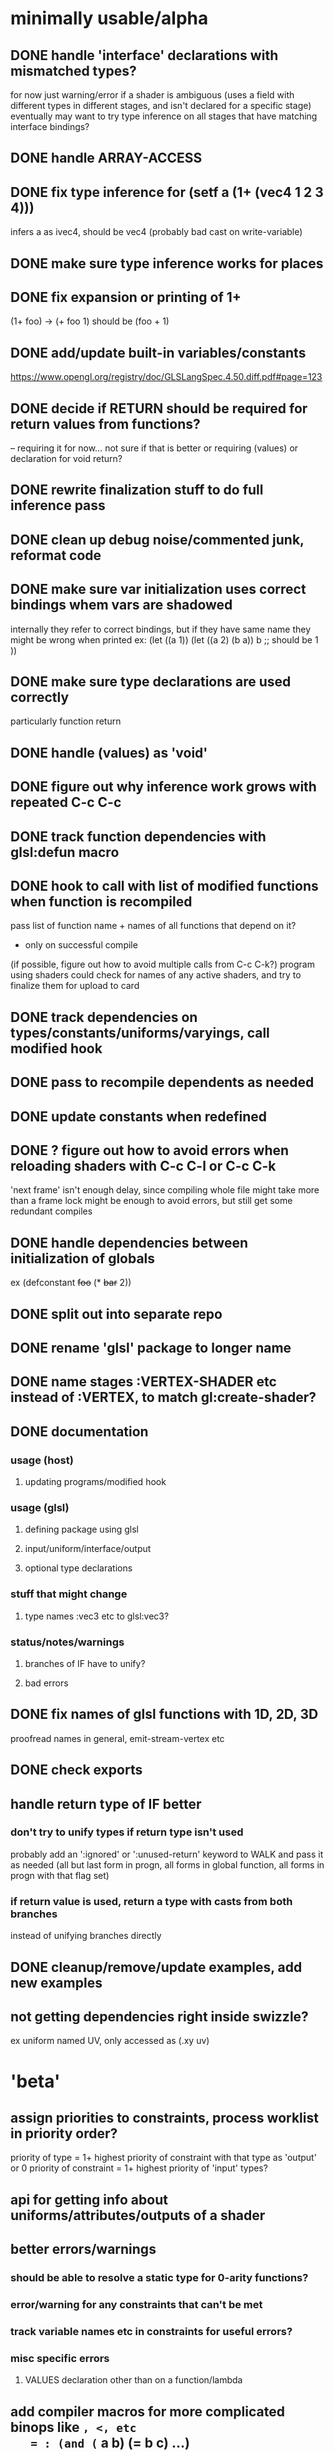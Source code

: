 * minimally usable/alpha
** DONE handle 'interface' declarations with mismatched types?
   CLOSED: [2014-08-24 Sun 03:30]
   for now just warning/error if a shader is ambiguous (uses a field
     with different types in different stages, and isn't declared for
     a specific stage)
   eventually may want to try type inference on all stages that have
     matching interface bindings?
** DONE handle ARRAY-ACCESS
   CLOSED: [2014-08-24 Sun 04:18]
** DONE fix type inference for (setf a (1+ (vec4 1 2 3 4)))
   CLOSED: [2014-08-24 Sun 12:51]
   infers a as ivec4, should be vec4
   (probably bad cast on write-variable)
** DONE make sure type inference works for places
   CLOSED: [2014-08-24 Sun 14:12]
** DONE fix expansion or printing of 1+
   CLOSED: [2014-08-25 Mon 03:48]
   (1+ foo) -> (+ foo 1) should be (foo + 1)
** DONE add/update built-in variables/constants
   CLOSED: [2014-08-25 Mon 06:26]
   https://www.opengl.org/registry/doc/GLSLangSpec.4.50.diff.pdf#page=123
** DONE decide if RETURN should be required for return values from functions?
   CLOSED: [2014-08-25 Mon 12:52]
   -- requiring it for now...
   not sure if that is better or requiring (values) or declaration for
   void return?
** DONE rewrite finalization stuff to do full inference pass
   CLOSED: [2014-08-28 Thu 14:57]
** DONE clean up debug noise/commented junk, reformat code
   CLOSED: [2014-08-28 Thu 16:56]
** DONE make sure var initialization uses correct bindings whem vars are shadowed
   CLOSED: [2014-08-29 Fri 15:53]
   internally they refer to correct bindings, but if they have same name they
   might be wrong when printed
   ex:
   (let ((a 1))
     (let ((a 2)
           (b a))
       b ;; should be 1
      ))
** DONE make sure type declarations are used correctly
   CLOSED: [2014-08-30 Sat 13:05]
   particularly function return
** DONE handle (values) as 'void'
   CLOSED: [2014-08-30 Sat 13:05]
** DONE figure out why inference work grows with repeated C-c C-c
   CLOSED: [2014-09-04 Thu 23:12]
** DONE track function dependencies with glsl:defun macro
   CLOSED: [2014-09-10 Wed 21:17]
** DONE hook to call with list of modified functions when function is recompiled
   CLOSED: [2014-09-10 Wed 21:17]
   pass list of function name + names of all functions that depend on it?
   - only on successful compile
   (if possible, figure out how to avoid multiple calls from C-c C-k?)
   program using shaders could check for names of any active shaders,
     and try to finalize them for upload to card
** DONE track dependencies on types/constants/uniforms/varyings, call modified hook
** DONE pass to recompile dependents as needed
** DONE update constants when redefined
** DONE ? figure out how to avoid errors when reloading shaders with C-c C-l or C-c C-k
   'next frame' isn't enough delay, since compiling whole file might
   take more than a frame
   lock might be enough to avoid errors, but still get some redundant compiles
** DONE handle dependencies between initialization of globals
   ex (defconstant +foo+ (* +bar+ 2))
** DONE split out into separate repo
** DONE rename 'glsl' package to longer name
** DONE name stages :VERTEX-SHADER etc instead of :VERTEX, to match gl:create-shader?
** DONE documentation
   CLOSED: [2014-09-12 Fri 04:01]
*** usage (host)
**** updating programs/modified hook
*** usage (glsl)
**** defining package using glsl
**** input/uniform/interface/output
**** optional type declarations
*** stuff that might change
**** type names :vec3 etc to glsl:vec3?
*** status/notes/warnings
**** branches of IF have to unify?
**** bad errors
** DONE fix names of glsl functions with 1D, 2D, 3D
   CLOSED: [2014-09-12 Fri 05:28]
   proofread names in general, emit-stream-vertex etc
** DONE check exports
   CLOSED: [2014-09-13 Sat 06:46]
** handle return type of IF better
*** don't try to unify types if return type isn't used
    probably add an ':ignored' or ':unused-return' keyword to WALK and
    pass it as needed (all but last form in progn, all forms in global
    function, all forms in progn with that flag set)
*** if return value is used, return a type with casts from both branches
    instead of unifying branches directly
** DONE cleanup/remove/update examples, add new examples
   CLOSED: [2014-09-13 Sat 08:13]
** not getting dependencies right inside swizzle?
   ex uniform named UV, only accessed as (.xy uv)
* 'beta'
** assign priorities to constraints, process worklist in priority order?
   priority of type = 1+ highest priority of constraint with that type as 'output' or 0
   priority of constraint = 1+ highest priority of 'input' types?
** api for getting info about uniforms/attributes/outputs of a shader
** better errors/warnings
*** should be able to resolve a static type for 0-arity functions?
*** error/warning for any constraints that can't be met
*** track variable names etc in constraints for useful errors?
*** misc specific errors
**** VALUES declaration other than on a function/lambda
** add compiler macros for more complicated binops like =, <, etc
   = : (and (= a b) (= b c) ...)
   < : (and (< a b) (< b c) ...)
   /= : (and (/= a b) (/= a c) (/= b c) ...)
** add += etc operators?
** track types/changes/dependencies etc for global variables
** store cached static type assignments/overloads with function
   so we don't need to recalculate it every time
   (and clear when redefined/modified)
** fix package/namespace/environment stuff
*** split out cl:foo and glsl:foo definitions (or combine them?
*** split out definitions of glsl macros from host utils for defining them
*** reorganize code
** add somewhere to mark functions as vertex/fragment/etc only
   (declare (glsl:stage :vertex ...))?
* 'done'
** cache glsl from compiled shaders, add option to remove intermediate data
   for use in final release, don't need to retain all the type
   inference data if we don't plan to make any changes to shader, and
   don't want to waste time recompiling it every load
** decide how to represent struct accessors (just using @/slot-value for now)
*** possibly .foo like swizzles?
    if so, possibly add some ability to merge struct accessors with swizzles
    so structs could have a RGB member, and type of .rgb would get extended
    to (or :vec34 :ivec34 ... that-struct-type)
*** probably better to skip the .
** track glsl versions, add 4.1, maybe 3.x?
** in/out parameters?
** allow initialization of uniforms
** make sure we don't print different symbols with same glsl name?
   (at least for uniforms,functions and such with 'global' scope)
   can't really rename them during printing though, since we need to
     know the name of uniforms to set them from caller (and might have
     already generated programs with default name)
   probably error if detected, and add an option to prefix glsl names with
     package name and _ ?
   alternately, track name mapping along with shader compilation?
     might be OK, since we probably want to query locations for any
     that weren't statically allocated, and can just use static location
     instead of name for ones that were
** figure out/add rules for SETF stuff
   (setf (.rgb foo) ...) is ok, (setf (.rrr foo) ...) is bad, etc
** clean up/remove duplication between cl-walker and glsl-walker
** decide how to handle 'free' declarations
   (let ((a))
     (let ((b))
       (declare (:float a))
       ..
       ))
   not sure if that should:
     a. be an error
     b. force A to be a float
     c. add a constraint that a can implicit-cast to float
* would be nice
** remove unused variables
** detect/remove dead code (after RETURN, etc)
** figure out if vec/mat constructors need a specific constraint type?
   mat4 with 10 args has to search through 5k or so types, though probabl
   pretty uncommon to pass 10 args to mat4 (usually 1,4,15,maybe 2 or 3)
** handle subroutine uniforms/subroutines in general?
   not sure how much change is needed
   need to figure out if subroutine uniforms have different namespace
     from normal ones?
** check for more places where :cast nil can be set for built-in functions
   also make sure the existing ones are right
   (either no cast allowed, or all types fully specified already)
